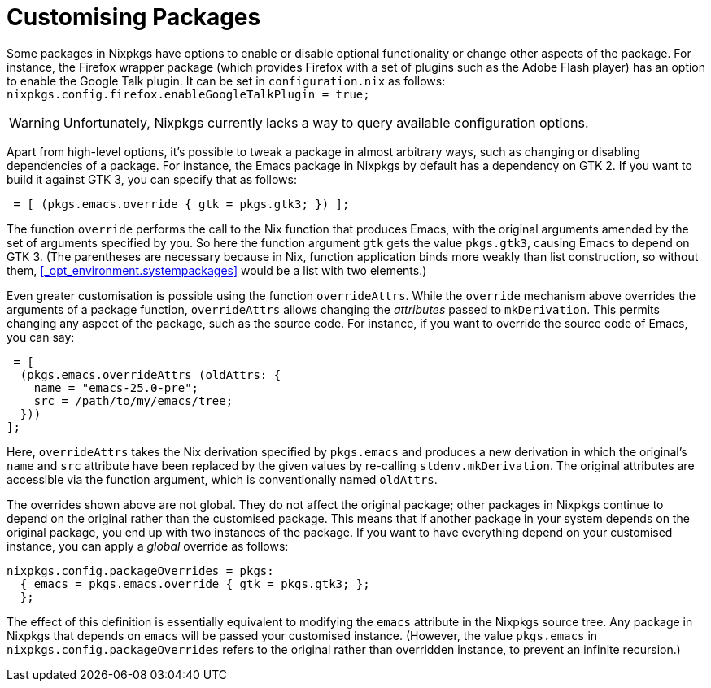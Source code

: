 [[_sec_customising_packages]]
= Customising Packages


Some packages in Nixpkgs have options to enable or disable optional functionality or change other aspects of the package.
For instance, the Firefox wrapper package (which provides Firefox with a set of plugins such as the Adobe Flash player) has an option to enable the Google Talk plugin.
It can be set in [path]``configuration.nix``
 as follows: [path]``
  nixpkgs.config.firefox.enableGoogleTalkPlugin = true; ``

[WARNING]
====
Unfortunately, Nixpkgs currently lacks a way to query available configuration options. 
====


Apart from high-level options, it`'s possible to tweak a package in almost arbitrary ways, such as changing or disabling dependencies of a package.
For instance, the Emacs package in Nixpkgs by default has a dependency on GTK 2.
If you want to build it against GTK 3, you can specify that as follows: 
[source]
----

 = [ (pkgs.emacs.override { gtk = pkgs.gtk3; }) ];
----

The function [var]``override`` performs the call to the Nix function that produces Emacs, with the original arguments amended by the set of arguments specified by you.
So here the function argument [var]``gtk`` gets the value ``pkgs.gtk3``, causing Emacs to depend on GTK 3.
(The parentheses are necessary because in Nix, function application binds more weakly than list construction, so without them, <<_opt_environment.systempackages>> would be a list with two elements.) 

Even greater customisation is possible using the function [var]``overrideAttrs``.
While the [var]``override`` mechanism above overrides the arguments of a package function, [var]``overrideAttrs`` allows changing the _attributes_ passed to ``mkDerivation``.
This permits changing any aspect of the package, such as the source code.
For instance, if you want to override the source code of Emacs, you can say: 
[source]
----

 = [
  (pkgs.emacs.overrideAttrs (oldAttrs: {
    name = "emacs-25.0-pre";
    src = /path/to/my/emacs/tree;
  }))
];
----

Here, [var]``overrideAttrs`` takes the Nix derivation specified by [var]``pkgs.emacs`` and produces a new derivation in which the original`'s `name` and `src` attribute have been replaced by the given values by re-calling ``stdenv.mkDerivation``.
The original attributes are accessible via the function argument, which is conventionally named [var]``oldAttrs``. 

The overrides shown above are not global.
They do not affect the original package; other packages in Nixpkgs continue to depend on the original rather than the customised package.
This means that if another package in your system depends on the original package, you end up with two instances of the package.
If you want to have everything depend on your customised instance, you can apply a _global_ override as follows: 
----
nixpkgs.config.packageOverrides = pkgs:
  { emacs = pkgs.emacs.override { gtk = pkgs.gtk3; };
  };
----

The effect of this definition is essentially equivalent to modifying the `emacs` attribute in the Nixpkgs source tree.
Any package in Nixpkgs that depends on `emacs` will be passed your customised instance.
(However, the value `pkgs.emacs` in [var]``nixpkgs.config.packageOverrides`` refers to the original rather than overridden instance, to prevent an infinite recursion.) 